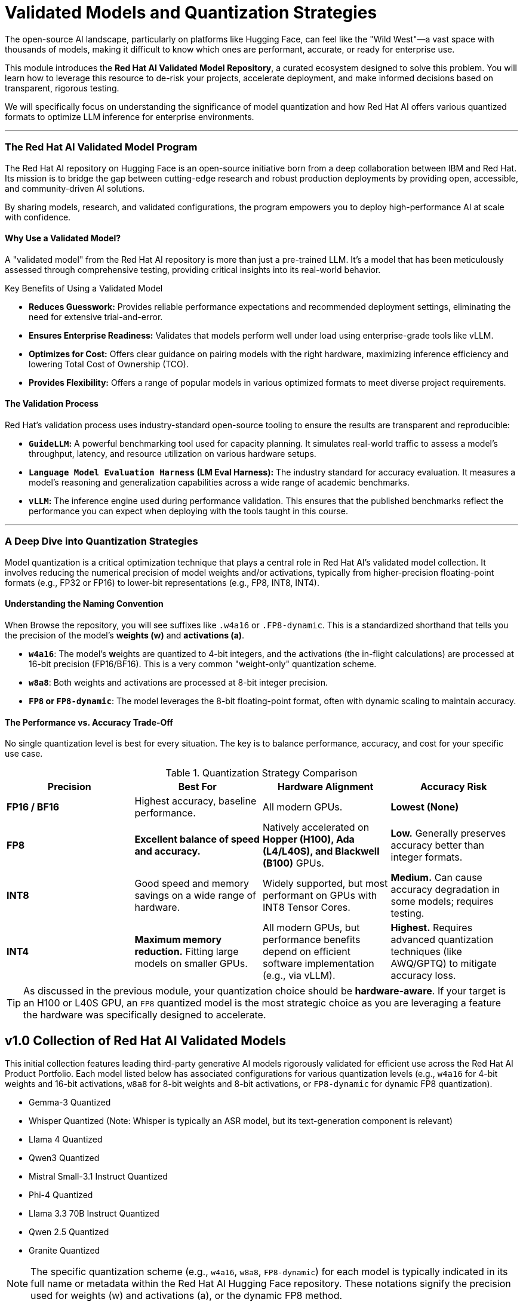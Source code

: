 = Validated Models and Quantization Strategies

The open-source AI landscape, particularly on platforms like Hugging Face, can feel like the "Wild West"—a vast space with thousands of models, making it difficult to know which ones are performant, accurate, or ready for enterprise use.

This module introduces the **Red Hat AI Validated Model Repository**, a curated ecosystem designed to solve this problem. You will learn how to leverage this resource to de-risk your projects, accelerate deployment, and make informed decisions based on transparent, rigorous testing.

We will specifically focus on understanding the significance of model quantization and how Red Hat AI offers various quantized formats to optimize LLM inference for enterprise environments.

---

=== The Red Hat AI Validated Model Program

The Red Hat AI repository on Hugging Face is an open-source initiative born from a deep collaboration between IBM and Red Hat. Its mission is to bridge the gap between cutting-edge research and robust production deployments by providing open, accessible, and community-driven AI solutions.

By sharing models, research, and validated configurations, the program empowers you to deploy high-performance AI at scale with confidence.

==== Why Use a Validated Model?

A "validated model" from the Red Hat AI repository is more than just a pre-trained LLM. It's a model that has been meticulously assessed through comprehensive testing, providing critical insights into its real-world behavior.

[IMPORTANT]
.Key Benefits of Using a Validated Model
****
* **Reduces Guesswork:** Provides reliable performance expectations and recommended deployment settings, eliminating the need for extensive trial-and-error.
* **Ensures Enterprise Readiness:** Validates that models perform well under load using enterprise-grade tools like vLLM.
* **Optimizes for Cost:** Offers clear guidance on pairing models with the right hardware, maximizing inference efficiency and lowering Total Cost of Ownership (TCO).
* **Provides Flexibility:** Offers a range of popular models in various optimized formats to meet diverse project requirements.
****

==== The Validation Process

Red Hat's validation process uses industry-standard open-source tooling to ensure the results are transparent and reproducible:

* **`GuideLLM`:** A powerful benchmarking tool used for capacity planning. It simulates real-world traffic to assess a model's throughput, latency, and resource utilization on various hardware setups.
* **`Language Model Evaluation Harness` (LM Eval Harness):** The industry standard for accuracy evaluation. It measures a model's reasoning and generalization capabilities across a wide range of academic benchmarks.
* **`vLLM`:** The inference engine used during performance validation. This ensures that the published benchmarks reflect the performance you can expect when deploying with the tools taught in this course.

---

=== A Deep Dive into Quantization Strategies

Model quantization is a critical optimization technique that plays a central role in Red Hat AI’s validated model collection. It involves reducing the numerical precision of model weights and/or activations, typically from higher-precision floating-point formats (e.g., FP32 or FP16) to lower-bit representations (e.g., FP8, INT8, INT4).

==== Understanding the Naming Convention

When Browse the repository, you will see suffixes like `.w4a16` or `.FP8-dynamic`. This is a standardized shorthand that tells you the precision of the model's **weights (w)** and **activations (a)**.

* **`w4a16`**: The model's **w**eights are quantized to 4-bit integers, and the **a**ctivations (the in-flight calculations) are processed at 16-bit precision (FP16/BF16). This is a very common "weight-only" quantization scheme.
* **`w8a8`**: Both weights and activations are processed at 8-bit integer precision.
* **`FP8` or `FP8-dynamic`**: The model leverages the 8-bit floating-point format, often with dynamic scaling to maintain accuracy.

==== The Performance vs. Accuracy Trade-Off

No single quantization level is best for every situation. The key is to balance performance, accuracy, and cost for your specific use case.

.Quantization Strategy Comparison
[options="header"]
|===
| Precision | Best For | Hardware Alignment | Accuracy Risk

| **FP16 / BF16**
| Highest accuracy, baseline performance.
| All modern GPUs.
| **Lowest (None)**

| **FP8**
| **Excellent balance of speed and accuracy.**
| Natively accelerated on **Hopper (H100), Ada (L4/L40S), and Blackwell (B100)** GPUs.
| **Low.** Generally preserves accuracy better than integer formats.

| **INT8**
| Good speed and memory savings on a wide range of hardware.
| Widely supported, but most performant on GPUs with INT8 Tensor Cores.
| **Medium.** Can cause accuracy degradation in some models; requires testing.

| **INT4**
| **Maximum memory reduction.** Fitting large models on smaller GPUs.
| All modern GPUs, but performance benefits depend on efficient software implementation (e.g., via vLLM).
| **Highest.** Requires advanced quantization techniques (like AWQ/GPTQ) to mitigate accuracy loss.
|===

[TIP]
As discussed in the previous module, your quantization choice should be **hardware-aware**. If your target is an H100 or L40S GPU, an `FP8` quantized model is the most strategic choice as you are leveraging a feature the hardware was specifically designed to accelerate.


== v1.0 Collection of Red Hat AI Validated Models

This initial collection features leading third-party generative AI models rigorously validated for efficient use across the Red Hat AI Product Portfolio. Each model listed below has associated configurations for various quantization levels (e.g., `w4a16` for 4-bit weights and 16-bit activations, `w8a8` for 8-bit weights and 8-bit activations, or `FP8-dynamic` for dynamic FP8 quantization).

* Gemma-3 Quantized
* Whisper Quantized (Note: Whisper is typically an ASR model, but its text-generation component is relevant)
* Llama 4 Quantized
* Qwen3 Quantized
* Mistral Small-3.1 Instruct Quantized
* Phi-4 Quantized
* Llama 3.3 70B Instruct Quantized
* Qwen 2.5 Quantized
* Granite Quantized

[NOTE]
The specific quantization scheme (e.g., `w4a16`, `w8a8`, `FP8-dynamic`) for each model is typically indicated in its full name or metadata within the Red Hat AI Hugging Face repository. These notations signify the precision used for weights (w) and activations (a), or the dynamic FP8 method.

==== Availability and Selection Criteria

While Red Hat AI focuses on validated models, other models may also be available in the repository but have not undergone the full validation process. For practical deployment in this course, we will focus on specific pre-selected models from the validated collection.

---

==== Navigating and Selecting a Validated Model


This final lesson guides you through the model collections and the criteria used to select them, empowering you to make smart choices for your own projects.

////

==== Enterprise Selection Criteria

The models in the validated collection are not chosen at random. They are selected based on criteria that reflect real-world enterprise constraints and goals, including:

* **Performance on Cost-Effective Hardware:** Can the model run effectively on an NVIDIA L4 or A10G GPU (24GB VRAM)?
* **Total Cost of Ownership (TCO):** Does the deployment align with a reasonable yearly infrastructure budget (e.g., < $75,000)?
* **Demonstrated Business Impact:** Can the model solve tangible business problems, like improving developer productivity or automating customer support?
////

==== Pre-Selected Models for This Course

For the hands-on labs in this course, we have pre-selected a representative sample from the Red Hat AI validated repository. These models showcase different sizes, architectures, and quantization strategies, giving you a broad range of experience.

* `RedHatAI/Mistral-7B-Instruct-v0.3-quantized.w4a16`
* `RedHatAI/Qwen2-7B-Instruct-quantized.w8a8`
* `RedHatAI/gemma-2-9b-it-quantized.FP8-dynamic`

These models provide a perfect starting point for exploring the trade-offs between a 4-bit weight quantized model, a full 8-bit model, and a modern FP8 model.

#### Next Steps

In the following labs, we will dive deep into these three models. You will deploy each one using vLLM on OpenShift AI, benchmark their performance, and evaluate their outputs, giving you the practical experience needed to select the right model for your next project.